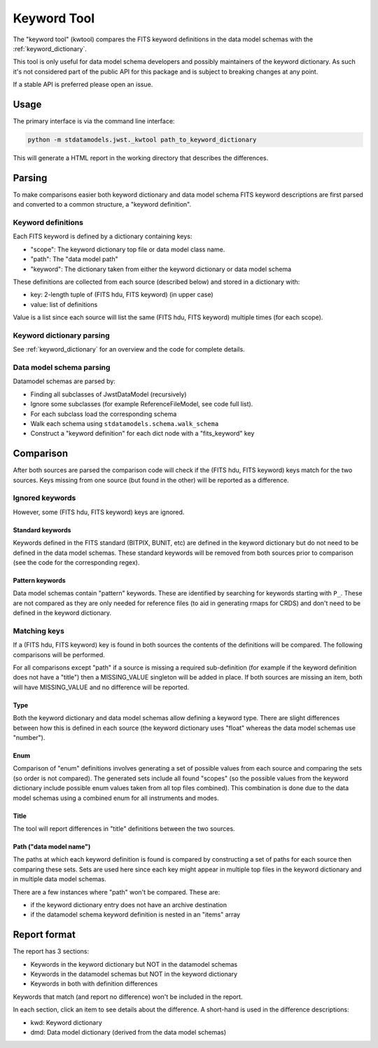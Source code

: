 .. _kwtool:

============
Keyword Tool
============

The "keyword tool" (kwtool) compares the FITS keyword
definitions in the data model schemas with the
:ref:`keyword_dictionary`.

This tool is only useful for data model schema developers
and possibly maintainers of the keyword dictionary. As
such it's not considered part of the public API for this
package and is subject to breaking changes at any point.

If a stable API is preferred please open an issue.


Usage
-----

The primary interface is via the command line interface:

.. code-block:: bash

    python -m stdatamodels.jwst._kwtool path_to_keyword_dictionary

This will generate a HTML report in the working directory
that describes the differences.


Parsing
-------

To make comparisons easier both keyword dictionary and
data model schema FITS keyword descriptions are first parsed
and converted to a common structure, a "keyword definition".


Keyword definitions
^^^^^^^^^^^^^^^^^^^

Each FITS keyword is defined by a dictionary containing
keys:

- "scope": The keyword dictionary top file or data model class name.
- "path": The "data model path"
- "keyword": The dictionary taken from either the keyword dictionary or data model schema

These definitions are collected from each source (described below)
and stored in a dictionary with:

- key: 2-length tuple of (FITS hdu, FITS keyword) (in upper case)
- value: list of definitions

Value is a list since each source will list the same (FITS hdu, FITS keyword)
multiple times (for each scope).


Keyword dictionary parsing
^^^^^^^^^^^^^^^^^^^^^^^^^^

See :ref:`keyword_dictionary` for an overview and the
code for complete details.


Data model schema parsing
^^^^^^^^^^^^^^^^^^^^^^^^^

Datamodel schemas are parsed by:

- Finding all subclasses of JwstDataModel (recursively)
- Ignore some subclasses (for example ReferenceFileModel, see code full list).
- For each subclass load the corresponding schema
- Walk each schema using ``stdatamodels.schema.walk_schema``
- Construct a "keyword definition" for each dict node with a "fits_keyword" key


Comparison
----------

After both sources are parsed the comparison code will
check if the (FITS hdu, FITS keyword) keys match for the
two sources. Keys missing from one source (but found in the other)
will be reported as a difference.


Ignored keywords
^^^^^^^^^^^^^^^^

However, some (FITS hdu, FITS keyword) keys are ignored.


Standard keywords
"""""""""""""""""

Keywords defined in the FITS standard (BITPIX, BUNIT, etc) are defined
in the keyword dictionary but do not need to be defined in the data
model schemas. These standard keywords will be removed from both sources
prior to comparison (see the code for the corresponding regex).


Pattern keywords
""""""""""""""""

Data model schemas contain "pattern" keywords. These are identified
by searching for keywords starting with ``P_``. These are not compared
as they are only needed for reference files (to aid in generating rmaps
for CRDS) and don't need to be defined in the keyword dictionary.


Matching keys
^^^^^^^^^^^^^

If a (FITS hdu, FITS keyword) key is found in both sources the contents
of the definitions will be compared. The following comparisons will
be performed.

For all comparisons except "path" if a source is missing
a required sub-definition (for example if the keyword definition
does not have a "title") then a MISSING_VALUE singleton will be
added in place. If both sources are missing an item, both will have
MISSING_VALUE and no difference will be reported.


Type
""""

Both the keyword dictionary and data model schemas allow defining a
keyword type. There are slight differences between how this is defined
in each source (the keyword dictionary uses "float" whereas the data model
schemas use "number").


Enum
""""

Comparison of "enum" definitions involves generating a set of possible
values from each source and comparing the sets (so order is not compared).
The generated sets include all found "scopes" (so the possible values
from the keyword dictionary include possible enum values taken from
all top files combined). This combination is done due to the data model
schemas using a combined enum for all instruments and modes.


Title
"""""

The tool will report differences in "title" definitions between the
two sources.


Path ("data model name")
""""""""""""""""""""""""

The paths at which each keyword definition is found is compared by
constructing a set of paths for each source then comparing these sets.
Sets are used here since each key might appear in multiple top
files in the keyword dictionary and in multiple data model schemas.

There are a few instances where "path" won't be compared. These are:

- if the keyword dictionary entry does not have an archive destination
- if the datamodel schema keyword definition is nested in an "items" array


Report format
-------------

The report has 3 sections:

- Keywords in the keyword dictionary but NOT in the datamodel schemas
- Keywords in the datamodel schemas but NOT in the keyword dictionary
- Keywords in both with definition differences

Keywords that match (and report no difference) won't be included
in the report.

In each section, click an item to see details about the difference.
A short-hand is used in the difference descriptions:

- kwd: Keyword dictionary
- dmd: Data model dictionary (derived from the data model schemas)
